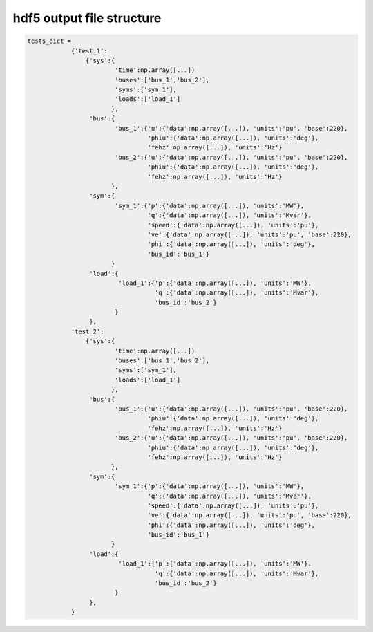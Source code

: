 hdf5 output file structure
==========================
.. code:: python

    tests_dict =
		{'test_1':
		    {'sys':{
			    'time':np.array([...])
			    'buses':['bus_1','bus_2'],
			    'syms':['sym_1'],
			    'loads':['load_1']
			   },
		     'bus':{
			    'bus_1':{'u':{'data':np.array([...]), 'units':'pu', 'base':220},
			             'phiu':{'data':np.array([...]), 'units':'deg'},
			             'fehz':np.array([...]), 'units':'Hz'}
			    'bus_2':{'u':{'data':np.array([...]), 'units':'pu', 'base':220},
			             'phiu':{'data':np.array([...]), 'units':'deg'},
			             'fehz':np.array([...]), 'units':'Hz'}   
			   },
		     'sym':{
			    'sym_1':{'p':{'data':np.array([...]), 'units':'MW'},
			             'q':{'data':np.array([...]), 'units':'Mvar'},
			             'speed':{'data':np.array([...]), 'units':'pu'},
			             've':{'data':np.array([...]), 'units':'pu', 'base':220},
			             'phi':{'data':np.array([...]), 'units':'deg'},
			             'bus_id':'bus_1'}
			   }
		     'load':{
			     'load_1':{'p':{'data':np.array([...]), 'units':'MW'},
			               'q':{'data':np.array([...]), 'units':'Mvar'},
			               'bus_id':'bus_2'}
			    }
		     },
		'test_2':
		    {'sys':{
			    'time':np.array([...])
			    'buses':['bus_1','bus_2'],
			    'syms':['sym_1'],
			    'loads':['load_1']
			   },
		     'bus':{
			    'bus_1':{'u':{'data':np.array([...]), 'units':'pu', 'base':220},
			             'phiu':{'data':np.array([...]), 'units':'deg'},
			             'fehz':np.array([...]), 'units':'Hz'}
			    'bus_2':{'u':{'data':np.array([...]), 'units':'pu', 'base':220},
			             'phiu':{'data':np.array([...]), 'units':'deg'},
			             'fehz':np.array([...]), 'units':'Hz'}   
			   },
		     'sym':{
			    'sym_1':{'p':{'data':np.array([...]), 'units':'MW'},
			             'q':{'data':np.array([...]), 'units':'Mvar'},
			             'speed':{'data':np.array([...]), 'units':'pu'},
			             've':{'data':np.array([...]), 'units':'pu', 'base':220},
			             'phi':{'data':np.array([...]), 'units':'deg'},
			             'bus_id':'bus_1'}
			   }
		     'load':{
			     'load_1':{'p':{'data':np.array([...]), 'units':'MW'},
			               'q':{'data':np.array([...]), 'units':'Mvar'},
			               'bus_id':'bus_2'}
			    }
		     },
		}  
		    

